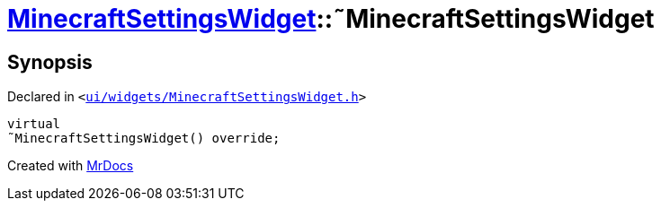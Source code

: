 [#MinecraftSettingsWidget-2destructor]
= xref:MinecraftSettingsWidget.adoc[MinecraftSettingsWidget]::&tilde;MinecraftSettingsWidget
:relfileprefix: ../
:mrdocs:


== Synopsis

Declared in `&lt;https://github.com/PrismLauncher/PrismLauncher/blob/develop/launcher/ui/widgets/MinecraftSettingsWidget.h#L50[ui&sol;widgets&sol;MinecraftSettingsWidget&period;h]&gt;`

[source,cpp,subs="verbatim,replacements,macros,-callouts"]
----
virtual
&tilde;MinecraftSettingsWidget() override;
----



[.small]#Created with https://www.mrdocs.com[MrDocs]#
